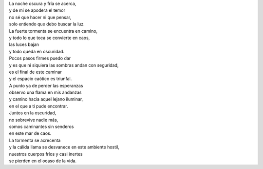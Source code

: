 .. title: Caos
.. slug: caos
.. date: 2011-02-21 00:21:00
.. tags: Amor,Oscuridad,Caos,Poesía,Escritos,Literatura
.. description:
.. category: Migración/La Flecha Temporal
.. type: text
.. author: Edward Villegas Pulgarin

| La noche oscura y fría se acerca,
| y de mi se apodera el temor
| no sé que hacer ni que pensar,
| solo entiendo que debo buscar la luz.

| La fuerte tormenta se encuentra en camino,
| y todo lo que toca se convierte en caos,
| las luces bajan
| y todo queda en oscuridad.

| Pocos pasos firmes puedo dar
| y es que ni siquiera las sombras andan con seguridad,
| es el final de este caminar
| y el espacio caótico es triunfal.

| A punto ya de perder las esperanzas
| observo una flama en mis andanzas
| y camino hacia aquel lejano iluminar,
| en el que a ti pude encontrar.

| Juntos en la oscuridad,
| no sobrevive nadie más,
| somos caminantes sin senderos
| en este mar de caos.

| La tormenta se acrecenta
| y la cálida llama se desvanece en este ambiente hostil,
| nuestros cuerpos fríos y casi inertes
| se pierden en el ocaso de la vida.
